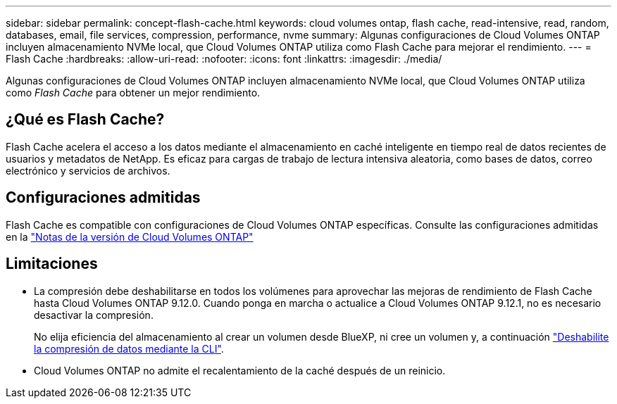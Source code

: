 ---
sidebar: sidebar 
permalink: concept-flash-cache.html 
keywords: cloud volumes ontap, flash cache, read-intensive, read, random, databases, email, file services, compression, performance, nvme 
summary: Algunas configuraciones de Cloud Volumes ONTAP incluyen almacenamiento NVMe local, que Cloud Volumes ONTAP utiliza como Flash Cache para mejorar el rendimiento. 
---
= Flash Cache
:hardbreaks:
:allow-uri-read: 
:nofooter: 
:icons: font
:linkattrs: 
:imagesdir: ./media/


[role="lead"]
Algunas configuraciones de Cloud Volumes ONTAP incluyen almacenamiento NVMe local, que Cloud Volumes ONTAP utiliza como _Flash Cache_ para obtener un mejor rendimiento.



== ¿Qué es Flash Cache?

Flash Cache acelera el acceso a los datos mediante el almacenamiento en caché inteligente en tiempo real de datos recientes de usuarios y metadatos de NetApp. Es eficaz para cargas de trabajo de lectura intensiva aleatoria, como bases de datos, correo electrónico y servicios de archivos.



== Configuraciones admitidas

Flash Cache es compatible con configuraciones de Cloud Volumes ONTAP específicas. Consulte las configuraciones admitidas en la https://docs.netapp.com/us-en/cloud-volumes-ontap-relnotes/index.html["Notas de la versión de Cloud Volumes ONTAP"^]



== Limitaciones

* La compresión debe deshabilitarse en todos los volúmenes para aprovechar las mejoras de rendimiento de Flash Cache hasta Cloud Volumes ONTAP 9.12.0. Cuando ponga en marcha o actualice a Cloud Volumes ONTAP 9.12.1, no es necesario desactivar la compresión.
+
No elija eficiencia del almacenamiento al crear un volumen desde BlueXP, ni cree un volumen y, a continuación http://docs.netapp.com/ontap-9/topic/com.netapp.doc.dot-cm-vsmg/GUID-8508A4CB-DB43-4D0D-97EB-859F58B29054.html["Deshabilite la compresión de datos mediante la CLI"^].

* Cloud Volumes ONTAP no admite el recalentamiento de la caché después de un reinicio.

